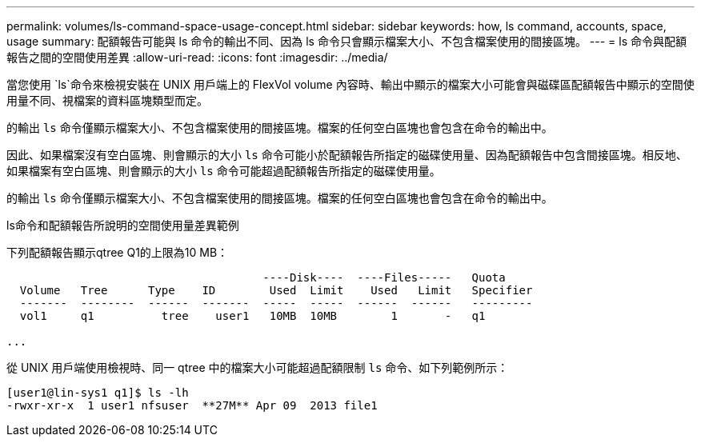 ---
permalink: volumes/ls-command-space-usage-concept.html 
sidebar: sidebar 
keywords: how, ls command, accounts, space, usage 
summary: 配額報告可能與 ls 命令的輸出不同、因為 ls 命令只會顯示檔案大小、不包含檔案使用的間接區塊。 
---
= ls 命令與配額報告之間的空間使用差異
:allow-uri-read: 
:icons: font
:imagesdir: ../media/


[role="lead"]
當您使用 `ls`命令來檢視安裝在 UNIX 用戶端上的 FlexVol volume 內容時、輸出中顯示的檔案大小可能會與磁碟區配額報告中顯示的空間使用量不同、視檔案的資料區塊類型而定。

的輸出 `ls` 命令僅顯示檔案大小、不包含檔案使用的間接區塊。檔案的任何空白區塊也會包含在命令的輸出中。

因此、如果檔案沒有空白區塊、則會顯示的大小 `ls` 命令可能小於配額報告所指定的磁碟使用量、因為配額報告中包含間接區塊。相反地、如果檔案有空白區塊、則會顯示的大小 `ls` 命令可能超過配額報告所指定的磁碟使用量。

的輸出 `ls` 命令僅顯示檔案大小、不包含檔案使用的間接區塊。檔案的任何空白區塊也會包含在命令的輸出中。

.ls命令和配額報告所說明的空間使用量差異範例
下列配額報告顯示qtree Q1的上限為10 MB：

[listing]
----

                                      ----Disk----  ----Files-----   Quota
  Volume   Tree      Type    ID        Used  Limit    Used   Limit   Specifier
  -------  --------  ------  -------  -----  -----  ------  ------   ---------
  vol1     q1          tree    user1   10MB  10MB        1       -   q1

...
----
從 UNIX 用戶端使用檢視時、同一 qtree 中的檔案大小可能超過配額限制 `ls` 命令、如下列範例所示：

[listing]
----
[user1@lin-sys1 q1]$ ls -lh
-rwxr-xr-x  1 user1 nfsuser  **27M** Apr 09  2013 file1
----